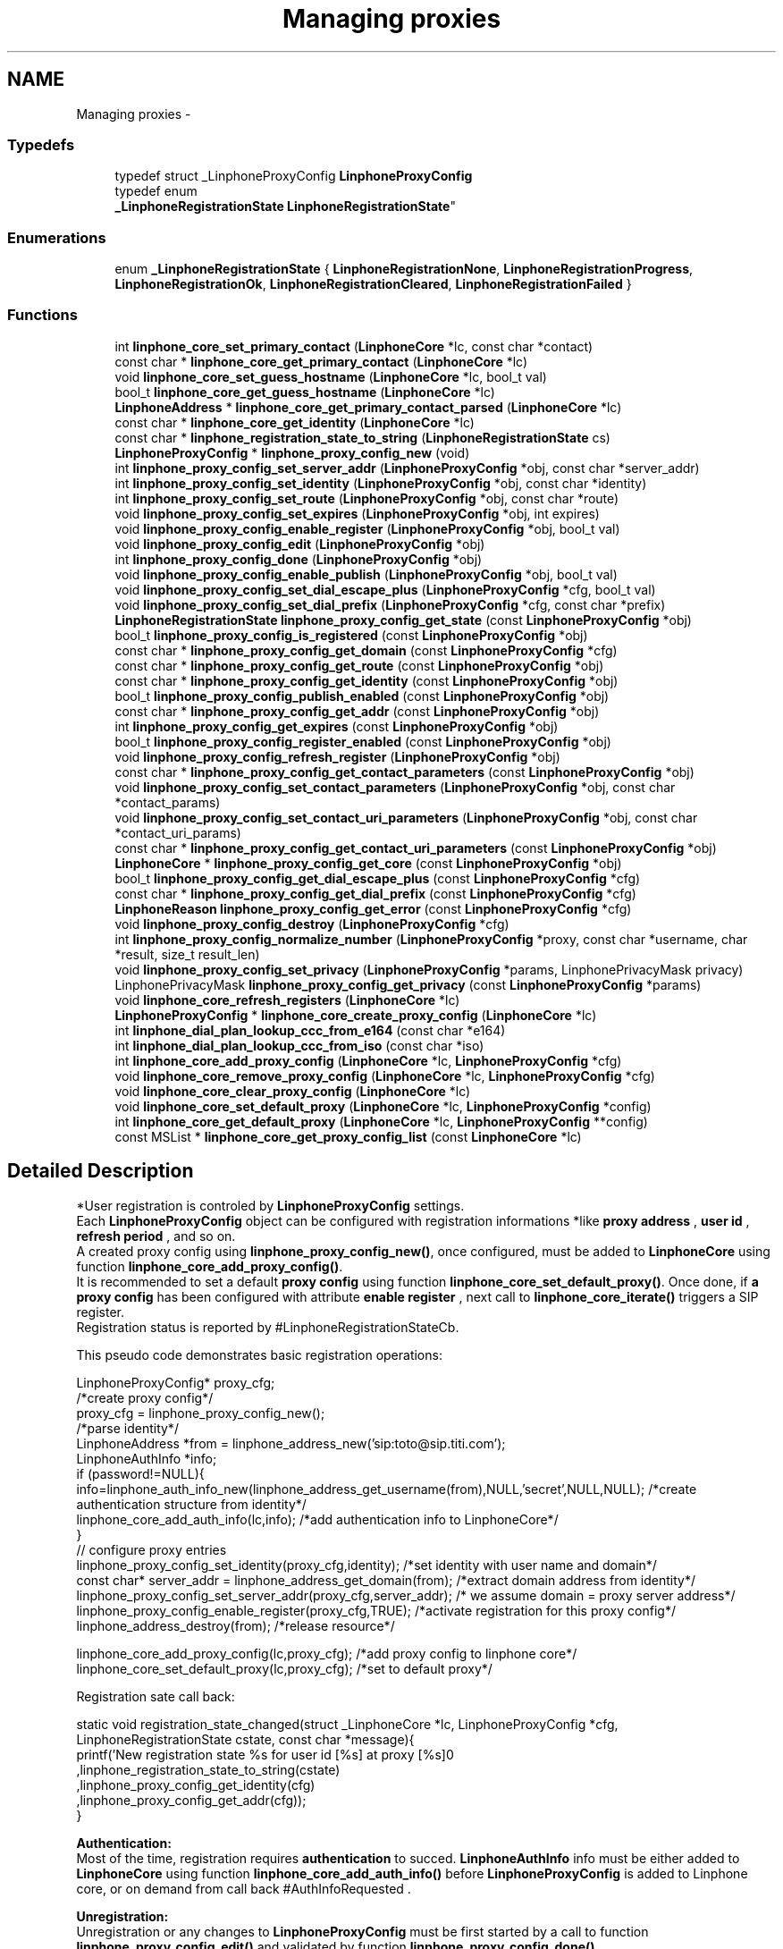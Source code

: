.TH "Managing proxies" 3 "Fri May 2 2014" "Version 3.7.0" "liblinphone" \" -*- nroff -*-
.ad l
.nh
.SH NAME
Managing proxies \- 
.SS "Typedefs"

.in +1c
.ti -1c
.RI "typedef struct _LinphoneProxyConfig \fBLinphoneProxyConfig\fP"
.br
.ti -1c
.RI "typedef enum 
.br
\fB_LinphoneRegistrationState\fP \fBLinphoneRegistrationState\fP"
.br
.in -1c
.SS "Enumerations"

.in +1c
.ti -1c
.RI "enum \fB_LinphoneRegistrationState\fP { \fBLinphoneRegistrationNone\fP, \fBLinphoneRegistrationProgress\fP, \fBLinphoneRegistrationOk\fP, \fBLinphoneRegistrationCleared\fP, \fBLinphoneRegistrationFailed\fP }"
.br
.in -1c
.SS "Functions"

.in +1c
.ti -1c
.RI "int \fBlinphone_core_set_primary_contact\fP (\fBLinphoneCore\fP *lc, const char *contact)"
.br
.ti -1c
.RI "const char * \fBlinphone_core_get_primary_contact\fP (\fBLinphoneCore\fP *lc)"
.br
.ti -1c
.RI "void \fBlinphone_core_set_guess_hostname\fP (\fBLinphoneCore\fP *lc, bool_t val)"
.br
.ti -1c
.RI "bool_t \fBlinphone_core_get_guess_hostname\fP (\fBLinphoneCore\fP *lc)"
.br
.ti -1c
.RI "\fBLinphoneAddress\fP * \fBlinphone_core_get_primary_contact_parsed\fP (\fBLinphoneCore\fP *lc)"
.br
.ti -1c
.RI "const char * \fBlinphone_core_get_identity\fP (\fBLinphoneCore\fP *lc)"
.br
.ti -1c
.RI "const char * \fBlinphone_registration_state_to_string\fP (\fBLinphoneRegistrationState\fP cs)"
.br
.ti -1c
.RI "\fBLinphoneProxyConfig\fP * \fBlinphone_proxy_config_new\fP (void)"
.br
.ti -1c
.RI "int \fBlinphone_proxy_config_set_server_addr\fP (\fBLinphoneProxyConfig\fP *obj, const char *server_addr)"
.br
.ti -1c
.RI "int \fBlinphone_proxy_config_set_identity\fP (\fBLinphoneProxyConfig\fP *obj, const char *identity)"
.br
.ti -1c
.RI "int \fBlinphone_proxy_config_set_route\fP (\fBLinphoneProxyConfig\fP *obj, const char *route)"
.br
.ti -1c
.RI "void \fBlinphone_proxy_config_set_expires\fP (\fBLinphoneProxyConfig\fP *obj, int expires)"
.br
.ti -1c
.RI "void \fBlinphone_proxy_config_enable_register\fP (\fBLinphoneProxyConfig\fP *obj, bool_t val)"
.br
.ti -1c
.RI "void \fBlinphone_proxy_config_edit\fP (\fBLinphoneProxyConfig\fP *obj)"
.br
.ti -1c
.RI "int \fBlinphone_proxy_config_done\fP (\fBLinphoneProxyConfig\fP *obj)"
.br
.ti -1c
.RI "void \fBlinphone_proxy_config_enable_publish\fP (\fBLinphoneProxyConfig\fP *obj, bool_t val)"
.br
.ti -1c
.RI "void \fBlinphone_proxy_config_set_dial_escape_plus\fP (\fBLinphoneProxyConfig\fP *cfg, bool_t val)"
.br
.ti -1c
.RI "void \fBlinphone_proxy_config_set_dial_prefix\fP (\fBLinphoneProxyConfig\fP *cfg, const char *prefix)"
.br
.ti -1c
.RI "\fBLinphoneRegistrationState\fP \fBlinphone_proxy_config_get_state\fP (const \fBLinphoneProxyConfig\fP *obj)"
.br
.ti -1c
.RI "bool_t \fBlinphone_proxy_config_is_registered\fP (const \fBLinphoneProxyConfig\fP *obj)"
.br
.ti -1c
.RI "const char * \fBlinphone_proxy_config_get_domain\fP (const \fBLinphoneProxyConfig\fP *cfg)"
.br
.ti -1c
.RI "const char * \fBlinphone_proxy_config_get_route\fP (const \fBLinphoneProxyConfig\fP *obj)"
.br
.ti -1c
.RI "const char * \fBlinphone_proxy_config_get_identity\fP (const \fBLinphoneProxyConfig\fP *obj)"
.br
.ti -1c
.RI "bool_t \fBlinphone_proxy_config_publish_enabled\fP (const \fBLinphoneProxyConfig\fP *obj)"
.br
.ti -1c
.RI "const char * \fBlinphone_proxy_config_get_addr\fP (const \fBLinphoneProxyConfig\fP *obj)"
.br
.ti -1c
.RI "int \fBlinphone_proxy_config_get_expires\fP (const \fBLinphoneProxyConfig\fP *obj)"
.br
.ti -1c
.RI "bool_t \fBlinphone_proxy_config_register_enabled\fP (const \fBLinphoneProxyConfig\fP *obj)"
.br
.ti -1c
.RI "void \fBlinphone_proxy_config_refresh_register\fP (\fBLinphoneProxyConfig\fP *obj)"
.br
.ti -1c
.RI "const char * \fBlinphone_proxy_config_get_contact_parameters\fP (const \fBLinphoneProxyConfig\fP *obj)"
.br
.ti -1c
.RI "void \fBlinphone_proxy_config_set_contact_parameters\fP (\fBLinphoneProxyConfig\fP *obj, const char *contact_params)"
.br
.ti -1c
.RI "void \fBlinphone_proxy_config_set_contact_uri_parameters\fP (\fBLinphoneProxyConfig\fP *obj, const char *contact_uri_params)"
.br
.ti -1c
.RI "const char * \fBlinphone_proxy_config_get_contact_uri_parameters\fP (const \fBLinphoneProxyConfig\fP *obj)"
.br
.ti -1c
.RI "\fBLinphoneCore\fP * \fBlinphone_proxy_config_get_core\fP (const \fBLinphoneProxyConfig\fP *obj)"
.br
.ti -1c
.RI "bool_t \fBlinphone_proxy_config_get_dial_escape_plus\fP (const \fBLinphoneProxyConfig\fP *cfg)"
.br
.ti -1c
.RI "const char * \fBlinphone_proxy_config_get_dial_prefix\fP (const \fBLinphoneProxyConfig\fP *cfg)"
.br
.ti -1c
.RI "\fBLinphoneReason\fP \fBlinphone_proxy_config_get_error\fP (const \fBLinphoneProxyConfig\fP *cfg)"
.br
.ti -1c
.RI "void \fBlinphone_proxy_config_destroy\fP (\fBLinphoneProxyConfig\fP *cfg)"
.br
.ti -1c
.RI "int \fBlinphone_proxy_config_normalize_number\fP (\fBLinphoneProxyConfig\fP *proxy, const char *username, char *result, size_t result_len)"
.br
.ti -1c
.RI "void \fBlinphone_proxy_config_set_privacy\fP (\fBLinphoneProxyConfig\fP *params, LinphonePrivacyMask privacy)"
.br
.ti -1c
.RI "LinphonePrivacyMask \fBlinphone_proxy_config_get_privacy\fP (const \fBLinphoneProxyConfig\fP *params)"
.br
.ti -1c
.RI "void \fBlinphone_core_refresh_registers\fP (\fBLinphoneCore\fP *lc)"
.br
.ti -1c
.RI "\fBLinphoneProxyConfig\fP * \fBlinphone_core_create_proxy_config\fP (\fBLinphoneCore\fP *lc)"
.br
.ti -1c
.RI "int \fBlinphone_dial_plan_lookup_ccc_from_e164\fP (const char *e164)"
.br
.ti -1c
.RI "int \fBlinphone_dial_plan_lookup_ccc_from_iso\fP (const char *iso)"
.br
.ti -1c
.RI "int \fBlinphone_core_add_proxy_config\fP (\fBLinphoneCore\fP *lc, \fBLinphoneProxyConfig\fP *cfg)"
.br
.ti -1c
.RI "void \fBlinphone_core_remove_proxy_config\fP (\fBLinphoneCore\fP *lc, \fBLinphoneProxyConfig\fP *cfg)"
.br
.ti -1c
.RI "void \fBlinphone_core_clear_proxy_config\fP (\fBLinphoneCore\fP *lc)"
.br
.ti -1c
.RI "void \fBlinphone_core_set_default_proxy\fP (\fBLinphoneCore\fP *lc, \fBLinphoneProxyConfig\fP *config)"
.br
.ti -1c
.RI "int \fBlinphone_core_get_default_proxy\fP (\fBLinphoneCore\fP *lc, \fBLinphoneProxyConfig\fP **config)"
.br
.ti -1c
.RI "const MSList * \fBlinphone_core_get_proxy_config_list\fP (const \fBLinphoneCore\fP *lc)"
.br
.in -1c
.SH "Detailed Description"
.PP 
*User registration is controled by \fBLinphoneProxyConfig\fP settings\&.
.br
 Each \fBLinphoneProxyConfig\fP object can be configured with registration informations *like \fBproxy address \fP , \fBuser id \fP, \fBrefresh period \fP, and so on\&. 
.br
 A created proxy config using \fBlinphone_proxy_config_new()\fP, once configured, must be added to \fBLinphoneCore\fP using function \fBlinphone_core_add_proxy_config()\fP\&. 
.br
 It is recommended to set a default \fBproxy config \fP using function \fBlinphone_core_set_default_proxy()\fP\&. Once done, if \fBa proxy config \fP has been configured with attribute \fBenable register \fP , next call to \fBlinphone_core_iterate()\fP triggers a SIP register\&. 
.br
 Registration status is reported by #LinphoneRegistrationStateCb\&. 
.br
 
.br
 This pseudo code demonstrates basic registration operations: 
.br
.PP
.nf
LinphoneProxyConfig* proxy_cfg;
/*create proxy config*/
proxy_cfg = linphone_proxy_config_new();
/*parse identity*/
LinphoneAddress *from = linphone_address_new('sip:toto@sip\&.titi\&.com');
LinphoneAuthInfo *info;
if (password!=NULL){
        info=linphone_auth_info_new(linphone_address_get_username(from),NULL,'secret',NULL,NULL); /*create authentication structure from identity*/
        linphone_core_add_auth_info(lc,info); /*add authentication info to LinphoneCore*/
}       
// configure proxy entries
linphone_proxy_config_set_identity(proxy_cfg,identity); /*set identity with user name and domain*/
const char* server_addr = linphone_address_get_domain(from); /*extract domain address from identity*/
linphone_proxy_config_set_server_addr(proxy_cfg,server_addr); /* we assume domain = proxy server address*/
linphone_proxy_config_enable_register(proxy_cfg,TRUE); /*activate registration for this proxy config*/
linphone_address_destroy(from); /*release resource*/

linphone_core_add_proxy_config(lc,proxy_cfg); /*add proxy config to linphone core*/
linphone_core_set_default_proxy(lc,proxy_cfg); /*set to default proxy*/ 
.fi
.PP
 
.br
 Registration sate call back: 
.PP
.nf
 static void registration_state_changed(struct _LinphoneCore *lc, LinphoneProxyConfig *cfg, LinphoneRegistrationState cstate, const char *message){
                printf('New registration state %s for user id [%s] at proxy [%s]\n'
                                ,linphone_registration_state_to_string(cstate)
                                ,linphone_proxy_config_get_identity(cfg)
                                ,linphone_proxy_config_get_addr(cfg));
}

.fi
.PP
 
.br
\fBAuthentication:\fP 
.br
Most of the time, registration requires \fBauthentication\fP to succed\&. \fBLinphoneAuthInfo\fP info must be either added to \fBLinphoneCore\fP using function \fBlinphone_core_add_auth_info()\fP before \fBLinphoneProxyConfig\fP is added to Linphone core, or on demand from call back #AuthInfoRequested \&. 
.br
 
.br
\fBUnregistration:\fP 
.br
 Unregistration or any changes to \fBLinphoneProxyConfig\fP must be first started by a call to function \fBlinphone_proxy_config_edit()\fP and validated by function \fBlinphone_proxy_config_done()\fP 
.br
 This pseudo code shows how to unregister a user associated to a \fBLinphoneProxyConfig\fP 
.PP
.nf
LinphoneProxyConfig* proxy_cfg;
linphone_core_get_default_proxy(lc,&proxy_cfg); /* get default proxy config*/
linphone_proxy_config_edit(proxy_cfg); /*start editing proxy configuration*/
linphone_proxy_config_enable_register(proxy_cfg,FALSE); /*de-activate registration for this proxy config*/
linphone_proxy_config_done(proxy_cfg); /*initiate REGISTER with expire = 0*/

.fi
.PP
 
.br
 A complete tutorial can be found at : \fBRegistration tutorial\fP 
.SH "Typedef Documentation"
.PP 
.SS "typedef struct _LinphoneProxyConfig \fBLinphoneProxyConfig\fP"
The LinphoneProxyConfig object represents a proxy configuration to be used by the LinphoneCore object\&. Its fields must not be used directly in favour of the accessors methods\&. Once created and filled properly the LinphoneProxyConfig can be given to LinphoneCore with \fBlinphone_core_add_proxy_config()\fP\&. This will automatically triggers the registration, if enabled\&.
.PP
The proxy configuration are persistent to restarts because they are saved in the configuration file\&. As a consequence, after \fBlinphone_core_new()\fP there might already be a list of configured proxy that can be examined with \fBlinphone_core_get_proxy_config_list()\fP\&.
.PP
The default proxy (see \fBlinphone_core_set_default_proxy()\fP ) is the one of the list that is used by default for calls\&. 
.SS "typedef enum \fB_LinphoneRegistrationState\fP \fBLinphoneRegistrationState\fP"
LinphoneRegistrationState describes proxy registration states\&. 
.SH "Enumeration Type Documentation"
.PP 
.SS "enum \fB_LinphoneRegistrationState\fP"
LinphoneRegistrationState describes proxy registration states\&. 
.PP
\fBEnumerator\fP
.in +1c
.TP
\fB\fILinphoneRegistrationNone \fP\fP
Initial state for registrations 
.TP
\fB\fILinphoneRegistrationProgress \fP\fP
Registration is in progress 
.TP
\fB\fILinphoneRegistrationOk \fP\fP
Registration is successful 
.TP
\fB\fILinphoneRegistrationCleared \fP\fP
Unregistration succeeded 
.TP
\fB\fILinphoneRegistrationFailed \fP\fP
Registration failed 
.SH "Function Documentation"
.PP 
.SS "int linphone_core_set_primary_contact (\fBLinphoneCore\fP *lc, const char *contact)"
Sets the local 'from' identity\&.
.PP
This data is used in absence of any proxy configuration or when no default proxy configuration is set\&. See LinphoneProxyConfig 
.SS "const char* linphone_core_get_primary_contact (\fBLinphoneCore\fP *lc)"
Returns the default identity when no proxy configuration is used\&. 
.SS "void linphone_core_set_guess_hostname (\fBLinphoneCore\fP *lc, bool_tval)"
Tells LinphoneCore to guess local hostname automatically in primary contact\&. 
.SS "bool_t linphone_core_get_guess_hostname (\fBLinphoneCore\fP *lc)"
Returns TRUE if hostname part of primary contact is guessed automatically\&. 
.SS "\fBLinphoneAddress\fP* linphone_core_get_primary_contact_parsed (\fBLinphoneCore\fP *lc)"
Same as \fBlinphone_core_get_primary_contact()\fP but the result is a LinphoneAddress object instead of const char* 
.SS "const char * linphone_core_get_identity (\fBLinphoneCore\fP *lc)"
Returns the default identity SIP address\&.
.PP
This is an helper function:
.PP
If no default proxy is set, this will return the primary contact ( see \fBlinphone_core_get_primary_contact()\fP )\&. If a default proxy is set it returns the registered identity on the proxy\&. 
.SS "const char* linphone_registration_state_to_string (\fBLinphoneRegistrationState\fPcs)"
Human readable version of the \fBLinphoneRegistrationState\fP 
.PP
\fBParameters:\fP
.RS 4
\fIcs\fP sate 
.RE
.PP

.SS "\fBLinphoneProxyConfig\fP * linphone_proxy_config_new ()"
\fBDeprecated\fP
.RS 4
, use \fBlinphone_core_create_proxy_config\fP instead *Creates an empty proxy config\&. 
.RE
.PP

.SS "int linphone_proxy_config_set_server_addr (\fBLinphoneProxyConfig\fP *obj, const char *server_addr)"
Sets the proxy address
.PP
Examples of valid sip proxy address are:
.IP "\(bu" 2
IP address: sip:87\&.98\&.157\&.38
.IP "\(bu" 2
IP address with port: sip:87\&.98\&.157\&.38:5062
.IP "\(bu" 2
hostnames : sip:sip\&.example\&.net 
.PP

.SS "int linphone_proxy_config_set_identity (\fBLinphoneProxyConfig\fP *obj, const char *identity)"
Sets the user identity as a SIP address\&.
.PP
This identity is normally formed with display name, username and domain, such as: Alice <sip:alice@example.net> The REGISTER messages will have from and to set to this identity\&. 
.SS "int linphone_proxy_config_set_route (\fBLinphoneProxyConfig\fP *obj, const char *route)"
Sets a SIP route\&. When a route is set, all outgoing calls will go to the route's destination if this proxy is the default one (see \fBlinphone_core_set_default_proxy()\fP )\&. 
.SS "void linphone_proxy_config_set_expires (\fBLinphoneProxyConfig\fP *obj, intval)"
Sets the registration expiration time in seconds\&. 
.SS "void linphone_proxy_config_enable_register (\fBLinphoneProxyConfig\fP *obj, bool_tval)"
Indicates either or not, REGISTRATION must be issued for this \fBLinphoneProxyConfig\fP \&. 
.br
 In case this \fBLinphoneProxyConfig\fP has been added to \fBLinphoneCore\fP, follows the \fBlinphone_proxy_config_edit()\fP rule\&. 
.PP
\fBParameters:\fP
.RS 4
\fIobj\fP object pointer 
.br
\fIval\fP if true, registration will be engaged
.RE
.PP
Indicates whether a REGISTER request must be sent to the proxy\&. 
.SS "void linphone_proxy_config_edit (\fBLinphoneProxyConfig\fP *obj)"
Starts editing a proxy configuration\&.
.PP
Because proxy configuration must be consistent, applications MUST call \fBlinphone_proxy_config_edit()\fP before doing any attempts to modify proxy configuration (such as identity, proxy address and so on)\&. Once the modifications are done, then the application must call \fBlinphone_proxy_config_done()\fP to commit the changes\&. 
.SS "int linphone_proxy_config_done (\fBLinphoneProxyConfig\fP *obj)"
Commits modification made to the proxy configuration\&. 
.SS "void linphone_proxy_config_enable_publish (\fBLinphoneProxyConfig\fP *obj, bool_tval)"
Indicates either or not, PUBLISH must be issued for this \fBLinphoneProxyConfig\fP \&. 
.br
 In case this \fBLinphoneProxyConfig\fP has been added to \fBLinphoneCore\fP, follows the \fBlinphone_proxy_config_edit()\fP rule\&. 
.PP
\fBParameters:\fP
.RS 4
\fIobj\fP object pointer 
.br
\fIval\fP if true, publish will be engaged 
.RE
.PP

.SS "void linphone_proxy_config_set_dial_escape_plus (\fBLinphoneProxyConfig\fP *cfg, bool_tval)"
Sets whether liblinphone should replace '+' by international calling prefix in dialed numbers (passed to \fBlinphone_core_invite\fP )\&. 
.SS "void linphone_proxy_config_set_dial_prefix (\fBLinphoneProxyConfig\fP *cfg, const char *prefix)"
Sets a dialing prefix to be automatically prepended when inviting a number with \fBlinphone_core_invite()\fP; This dialing prefix shall usually be the country code of the country where the user is living\&. 
.SS "\fBLinphoneRegistrationState\fP linphone_proxy_config_get_state (const \fBLinphoneProxyConfig\fP *obj)"
Get the registration state of the given proxy config\&. 
.PP
\fBParameters:\fP
.RS 4
\fIobj\fP \fBLinphoneProxyConfig\fP object\&. 
.RE
.PP
\fBReturns:\fP
.RS 4
The registration state of the proxy config\&. 
.RE
.PP

.SS "bool_t linphone_proxy_config_is_registered (const \fBLinphoneProxyConfig\fP *obj)"
Returns a boolean indicating that the user is sucessfully registered on the proxy\&. 
.PP
\fBDeprecated\fP
.RS 4
Use \fBlinphone_proxy_config_get_state()\fP instead\&. 
.RE
.PP

.SS "const char * linphone_proxy_config_get_domain (const \fBLinphoneProxyConfig\fP *cfg)"
Get the domain name of the given proxy config\&. 
.PP
\fBParameters:\fP
.RS 4
\fIcfg\fP \fBLinphoneProxyConfig\fP object\&. 
.RE
.PP
\fBReturns:\fP
.RS 4
The domain name of the proxy config\&. 
.RE
.PP

.SS "const char * linphone_proxy_config_get_route (const \fBLinphoneProxyConfig\fP *obj)"
Returns the route set for this proxy configuration\&. 
.SS "const char * linphone_proxy_config_get_identity (const \fBLinphoneProxyConfig\fP *obj)"
Returns the SIP identity that belongs to this proxy configuration\&.
.PP
The SIP identity is a SIP address (Display Name <sip:username@domain> ) 
.SS "bool_t linphone_proxy_config_publish_enabled (const \fBLinphoneProxyConfig\fP *obj)"
Returns TRUE if PUBLISH request is enabled for this proxy\&. 
.SS "const char * linphone_proxy_config_get_addr (const \fBLinphoneProxyConfig\fP *obj)"
Returns the proxy's SIP address\&. 
.SS "int linphone_proxy_config_get_expires (const \fBLinphoneProxyConfig\fP *obj)"
Returns the duration of registration\&. 
.SS "bool_t linphone_proxy_config_register_enabled (const \fBLinphoneProxyConfig\fP *obj)"
Returns TRUE if registration to the proxy is enabled\&. 
.SS "void linphone_proxy_config_refresh_register (\fBLinphoneProxyConfig\fP *obj)"
Refresh a proxy registration\&. This is useful if for example you resuming from suspend, thus IP address may have changed\&. 
.SS "const char * linphone_proxy_config_get_contact_parameters (const \fBLinphoneProxyConfig\fP *obj)"
Returns previously set contact parameters\&. 
.SS "void linphone_proxy_config_set_contact_parameters (\fBLinphoneProxyConfig\fP *obj, const char *contact_params)"
Set optional contact parameters that will be added to the contact information sent in the registration\&. 
.PP
\fBParameters:\fP
.RS 4
\fIobj\fP the proxy config object 
.br
\fIcontact_params\fP a string contaning the additional parameters in text form, like 'myparam=something;myparam2=something_else'
.RE
.PP
The main use case for this function is provide the proxy additional information regarding the user agent, like for example unique identifier or apple push id\&. As an example, the contact address in the SIP register sent will look like <sip:joe@15.128.128.93:50421>;apple-push-id=43143-DFE23F-2323-FA2232\&. 
.SS "void linphone_proxy_config_set_contact_uri_parameters (\fBLinphoneProxyConfig\fP *obj, const char *contact_uri_params)"
Set optional contact parameters that will be added to the contact information sent in the registration, inside the URI\&. 
.PP
\fBParameters:\fP
.RS 4
\fIobj\fP the proxy config object 
.br
\fIcontact_params\fP a string contaning the additional parameters in text form, like 'myparam=something;myparam2=something_else'
.RE
.PP
The main use case for this function is provide the proxy additional information regarding the user agent, like for example unique identifier or apple push id\&. As an example, the contact address in the SIP register sent will look like <sip:joe@15.128.128.93:50421;apple-push-id=43143-DFE23F-2323-FA2232>\&. 
.SS "const char * linphone_proxy_config_get_contact_uri_parameters (const \fBLinphoneProxyConfig\fP *obj)"
Returns previously set contact URI parameters\&. 
.SS "struct _LinphoneCore * linphone_proxy_config_get_core (const \fBLinphoneProxyConfig\fP *obj)\fC [read]\fP"
Get the \fBLinphoneCore\fP object to which is associated the \fBLinphoneProxyConfig\fP\&. 
.PP
\fBParameters:\fP
.RS 4
\fIobj\fP \fBLinphoneProxyConfig\fP object\&. 
.RE
.PP
\fBReturns:\fP
.RS 4
The \fBLinphoneCore\fP object to which is associated the \fBLinphoneProxyConfig\fP\&. 
.RE
.PP

.SS "bool_t linphone_proxy_config_get_dial_escape_plus (const \fBLinphoneProxyConfig\fP *cfg)"
Returns whether liblinphone should replace '+' by '00' in dialed numbers (passed to \fBlinphone_core_invite\fP )\&. 
.SS "const char * linphone_proxy_config_get_dial_prefix (const \fBLinphoneProxyConfig\fP *cfg)"
Returns dialing prefix\&. 
.SS "\fBLinphoneReason\fP linphone_proxy_config_get_error (const \fBLinphoneProxyConfig\fP *cfg)"
Get the reason why registration failed when the proxy config state is LinphoneRegistrationFailed\&. 
.PP
\fBParameters:\fP
.RS 4
\fIcfg\fP \fBLinphoneProxyConfig\fP object\&. 
.RE
.PP
\fBReturns:\fP
.RS 4
The reason why registration failed for this proxy config\&. 
.RE
.PP

.SS "void linphone_proxy_config_destroy (\fBLinphoneProxyConfig\fP *obj)"
Destroys a proxy config\&.
.PP
\fBNote:\fP
.RS 4
: LinphoneProxyConfig that have been removed from LinphoneCore with \fBlinphone_core_remove_proxy_config()\fP must not be freed\&. 
.RE
.PP

.SS "int linphone_proxy_config_normalize_number (\fBLinphoneProxyConfig\fP *proxy, const char *username, char *result, size_tresult_len)"
normalize a human readable phone number into a basic string\&. 888-444-222 becomes 888444222 
.SS "void linphone_proxy_config_set_privacy (\fBLinphoneProxyConfig\fP *params, LinphonePrivacyMaskprivacy)"
Set default privacy policy for all calls routed through this proxy\&. 
.PP
\fBParameters:\fP
.RS 4
\fIparams\fP to be modified 
.br
\fILinphonePrivacy\fP to configure privacy 
.RE
.PP

.SS "LinphonePrivacyMask linphone_proxy_config_get_privacy (const \fBLinphoneProxyConfig\fP *params)"
Get default privacy policy for all calls routed through this proxy\&. 
.PP
\fBParameters:\fP
.RS 4
\fIparams\fP object 
.RE
.PP
\fBReturns:\fP
.RS 4
Privacy mode 
.RE
.PP

.SS "void linphone_core_refresh_registers (\fBLinphoneCore\fP *lc)"
force registration refresh to be initiated upon next iterate 
.SS "\fBLinphoneProxyConfig\fP* linphone_core_create_proxy_config (\fBLinphoneCore\fP *lc)"
Create a proxy config with default values from Linphone core\&. 
.PP
\fBParameters:\fP
.RS 4
\fIlc\fP \fBLinphoneCore\fP object 
.RE
.PP
\fBReturns:\fP
.RS 4
\fBLinphoneProxyConfig\fP with default values set 
.RE
.PP

.SS "int linphone_dial_plan_lookup_ccc_from_e164 (const char *e164)"
*Function to get call country code from an e164 number, ex: +33952650121 will return 33 
.PP
\fBParameters:\fP
.RS 4
\fIe164\fP phone number 
.RE
.PP
\fBReturns:\fP
.RS 4
call country code or -1 if not found 
.RE
.PP

.SS "int linphone_dial_plan_lookup_ccc_from_iso (const char *iso)"
*Function to get call country code from ISO 3166-1 alpha-2 code, ex: FR returns 33 
.PP
\fBParameters:\fP
.RS 4
\fIiso\fP country code alpha2 
.RE
.PP
\fBReturns:\fP
.RS 4
call country code or -1 if not found 
.RE
.PP

.SS "int linphone_core_add_proxy_config (\fBLinphoneCore\fP *lc, \fBLinphoneProxyConfig\fP *cfg)"
Add a proxy configuration\&. This will start registration on the proxy, if registration is enabled\&. 
.SS "void linphone_core_remove_proxy_config (\fBLinphoneCore\fP *lc, \fBLinphoneProxyConfig\fP *cfg)"
Removes a proxy configuration\&.
.PP
LinphoneCore will then automatically unregister and place the proxy configuration on a deleted list\&. For that reason, a removed proxy does NOT need to be freed\&. 
.SS "void linphone_core_clear_proxy_config (\fBLinphoneCore\fP *lc)"
Erase all proxies from config\&. 
.SS "void linphone_core_set_default_proxy (\fBLinphoneCore\fP *lc, \fBLinphoneProxyConfig\fP *config)"
Sets the default proxy\&.
.PP
This default proxy must be part of the list of already entered LinphoneProxyConfig\&. Toggling it as default will make LinphoneCore use the identity associated with the proxy configuration in all incoming and outgoing calls\&. 
.SS "int linphone_core_get_default_proxy (\fBLinphoneCore\fP *lc, \fBLinphoneProxyConfig\fP **config)"
Returns the default proxy configuration, that is the one used to determine the current identity\&. 
.SS "const MSList* linphone_core_get_proxy_config_list (const \fBLinphoneCore\fP *lc)"
Returns an unmodifiable list of entered proxy configurations\&. 
.SH "Author"
.PP 
Generated automatically by Doxygen for liblinphone from the source code\&.
